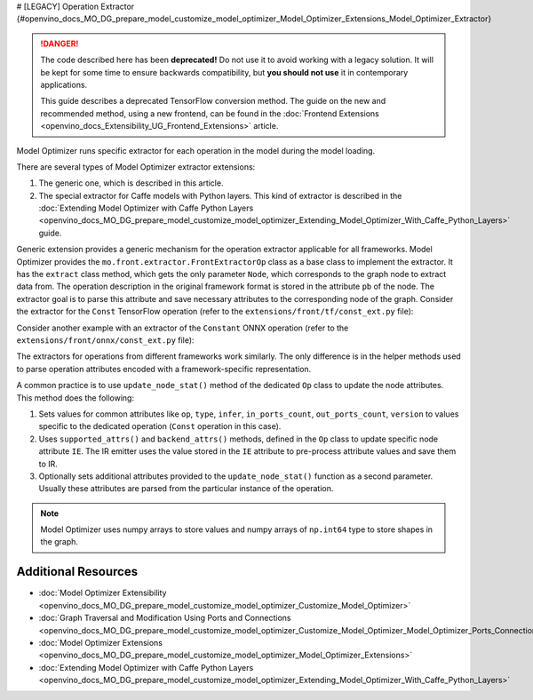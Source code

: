 # [LEGACY] Operation Extractor {#openvino_docs_MO_DG_prepare_model_customize_model_optimizer_Model_Optimizer_Extensions_Model_Optimizer_Extractor}


.. meta::
   :description: Learn about a deprecated generic extension in Model Optimizer, 
                 which provides the operation extractor usable for all model 
                 frameworks.


.. danger::

   The code described here has been **deprecated!** Do not use it to avoid working with a legacy solution. It will be kept for some time to ensure backwards compatibility, but **you should not use** it in contemporary applications.

   This guide describes a deprecated TensorFlow conversion method. The guide on the new and recommended method, using a new frontend, can be found in the  :doc:`Frontend Extensions <openvino_docs_Extensibility_UG_Frontend_Extensions>` article. 

Model Optimizer runs specific extractor for each operation in the model during the model loading.

There are several types of Model Optimizer extractor extensions:

1. The generic one, which is described in this article.
2. The special extractor for Caffe models with Python layers. This kind of extractor is described in the :doc:`Extending Model Optimizer with Caffe Python Layers <openvino_docs_MO_DG_prepare_model_customize_model_optimizer_Extending_Model_Optimizer_With_Caffe_Python_Layers>` guide.

Generic extension provides a generic mechanism for the operation extractor applicable for all frameworks. Model Optimizer provides the ``mo.front.extractor.FrontExtractorOp`` class as a base class to implement the extractor. It has the ``extract`` class method, which gets the only parameter ``Node``, which corresponds to the graph node to extract data from. The operation description in the original framework format is stored in the attribute ``pb`` of the node. The extractor goal is to parse this attribute and save necessary attributes to the corresponding node of the graph. Consider the extractor for the ``Const`` TensorFlow operation (refer to the ``extensions/front/tf/const_ext.py`` file):

.. code-block:: py
   :force:

   from openvino.tools.mo.front.extractor import FrontExtractorOp
   from openvino.tools.mo.front.tf.extractors.utils import tf_dtype_extractor, tf_tensor_shape, tf_tensor_content
   from openvino.tools.mo.ops.const import Const
   
   
   class ConstExtractor(FrontExtractorOp):
       # The "op" class attribute defines a type of the operation in the framework (in this case it is a TensorFlow), 
       # for which the extractor should be triggered.
       op = 'Const'
       enabled = True  # The flag that indicates that this extractor is enabled.
   
       @classmethod
       def extract(cls, node):  # The entry point of the extractor.
           # The `node.pb` attribute stores the TensorFlow representation of the operation, which is a Protobuf message of the
           # specific format. In particular, the message contains the attribute called "value" containing the description of
           # the constant. The string "pb.attr["value"].tensor" is just a Python binding for Protobuf message parsing.
           pb_tensor = node.pb.attr["value"].tensor
           # Get the shape of the tensor from the protobuf message, using the helper function "tf_tensor_shape".
           shape = tf_tensor_shape(pb_tensor.tensor_shape)
           # Create a dictionary with necessary attributes.
           attrs = {
               'shape': shape,
               # Get the tensor value, using "tf_tensor_content" helper function.
               'value': tf_tensor_content(pb_tensor.dtype, shape, pb_tensor),
               # Get the tensor data type, using "tf_dtype_extractor" helper function.
               'data_type': tf_dtype_extractor(pb_tensor.dtype),
           }
           # Update the node attributes, using default attributes from the "Const" operation and attributes saved to the
           # "attrs" dictionary.
           Const.update_node_stat(node, attrs)
           return cls.enabled

Consider another example with an extractor of the ``Constant`` ONNX operation (refer to the ``extensions/front/onnx/const_ext.py`` file):

.. code-block:: py
   :force:

   from onnx import numpy_helper
   from onnx.numpy_helper import to_array
   
   from openvino.tools.mo.front.extractor import FrontExtractorOp
   from openvino.tools.mo.front.onnx.extractors.utils import onnx_attr
   from openvino.tools.mo.ops.const import Const
   
   
   class ConstantExtractor(FrontExtractorOp):
       op = 'Constant'
       enabled = True
   
       @classmethod
       def extract(cls, node):
           # Use "onnx_attr" helper method, which parses the Protobuf representation of the operation saved in the "node".
           # Gets the value of the attribute with name "value" as "TensorProto" type (specified with a keyword "t").
           pb_value = onnx_attr(node, 'value', 't')
           # Use "numpy_helper.to_array()" ONNX helper method to convert "TensorProto" object to a numpy array.
           value = numpy_helper.to_array(pb_value)
   
           attrs = {
               'data_type': value.dtype,
               'value': value,
           }
           # Update the node attributes, using default attributes from the "Const" operation and attributes saved to the
           # "attrs" dictionary.
           Const.update_node_stat(node, attrs)
           return cls.enabled

The extractors for operations from different frameworks work similarly. The only difference is in the helper methods used to parse operation attributes encoded with a framework-specific representation.

A common practice is to use ``update_node_stat()`` method of the dedicated ``Op`` class to update the node attributes. This method does the following:

1. Sets values for common attributes like ``op``, ``type``, ``infer``, ``in_ports_count``, ``out_ports_count``, ``version`` to values specific to the dedicated operation (``Const`` operation in this case).
2. Uses ``supported_attrs()`` and ``backend_attrs()`` methods, defined in the ``Op`` class to update specific node attribute ``IE``. The IR emitter uses the value stored in the ``IE`` attribute to pre-process attribute values and save them to IR.
3. Optionally sets additional attributes provided to the ``update_node_stat()`` function as a second parameter. Usually these attributes are parsed from the particular instance of the operation.

.. note:: 
   Model Optimizer uses numpy arrays to store values and numpy arrays of ``np.int64`` type to store shapes in the graph.

====================
Additional Resources
====================

* :doc:`Model Optimizer Extensibility <openvino_docs_MO_DG_prepare_model_customize_model_optimizer_Customize_Model_Optimizer>`
* :doc:`Graph Traversal and Modification Using Ports and Connections <openvino_docs_MO_DG_prepare_model_customize_model_optimizer_Customize_Model_Optimizer_Model_Optimizer_Ports_Connections>`
* :doc:`Model Optimizer Extensions <openvino_docs_MO_DG_prepare_model_customize_model_optimizer_Model_Optimizer_Extensions>`
* :doc:`Extending Model Optimizer with Caffe Python Layers <openvino_docs_MO_DG_prepare_model_customize_model_optimizer_Extending_Model_Optimizer_With_Caffe_Python_Layers>`

